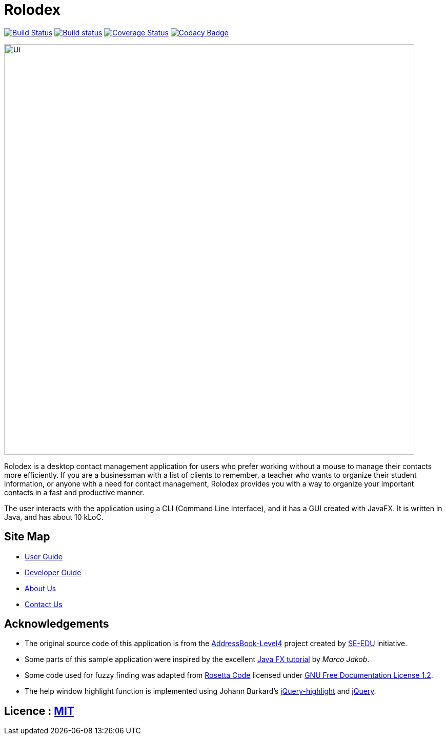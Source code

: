 = Rolodex
ifdef::env-github,env-browser[:relfileprefix: docs/]
ifdef::env-github,env-browser[:outfilesuffix: .adoc]


https://travis-ci.org/CS2103AUG2017-W11-B2[image:https://travis-ci.org/CS2103AUG2017-W11-B2/main.svg?branch=master["Build Status", link="https://travis-ci.org/CS2103AUG2017-W11-B2/main"]]
https://ci.appveyor.com/project/ZY-Ang/main[image:https://ci.appveyor.com/api/projects/status/2yh61xpwvhmdgdkh?svg=true[Build status]]
https://coveralls.io/github/CS2103AUG2017-W11-B2/main?branch=master[image:https://coveralls.io/repos/github/CS2103AUG2017-W11-B2/main/badge.svg?branch=master[Coverage Status]]
https://www.codacy.com/app/ZY-Ang/main?utm_source=github.com&utm_medium=referral&utm_content=CS2103AUG2017-W11-B2/main&utm_campaign=Badge_Grade[image:https://api.codacy.com/project/badge/Grade/fe8643b566224b20b21c4c5bfbb64ae6[Codacy Badge]]


ifdef::env-github[]
image::docs/images/Ui.png[width="800"]
endif::[]

ifndef::env-github[]
image::images/Ui.png[width="800"]
endif::[]

// tag::applicationDescription[]
Rolodex is a desktop contact management application for users who prefer working without a mouse to manage their contacts more efficiently.
If you are a businessman with a list of clients to remember, a teacher who wants to organize their student information, or anyone with a need for contact
management, Rolodex provides you with a way to organize your important contacts in a fast and productive manner.

The user interacts with the application using a CLI (Command Line Interface), and it has a GUI created with JavaFX.
It is written in Java, and has about 10 kLoC. +
// end::applicationDescription[]


== Site Map

* <<UserGuide#, User Guide>>
* <<DeveloperGuide#, Developer Guide>>
* <<AboutUs#, About Us>>
* <<ContactUs#, Contact Us>>

== Acknowledgements

* The original source code of this application is from the https://github.com/se-edu/addressbook-level4[AddressBook-Level4] project created by https://github.com/se-edu/[SE-EDU] initiative.
* Some parts of this sample application were inspired by the excellent http://code.makery.ch/library/javafx-8-tutorial/[Java FX tutorial] by
_Marco Jakob_.
* Some code used for fuzzy finding was adapted from http://rosettacode.org/wiki/Levenshtein_distance#Java[Rosetta Code] licensed under http://www.gnu.org/licenses/fdl-1.2.html[GNU Free Documentation License 1.2].
* The help window highlight function is implemented using Johann Burkard's http://johannburkard.de/blog/programming/javascript/highlight-javascript-text-higlighting-jquery-plugin.html[jQuery-highlight] and https://jquery.com/[jQuery].

== Licence : link:LICENSE[MIT]
